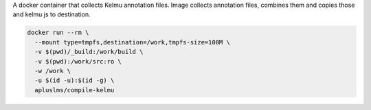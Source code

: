A docker container that collects Kelmu annotation files.
Image collects annotation files, combines them and copies those and kelmu js to destination.

.. code-block:: sh

    docker run --rm \
      --mount type=tmpfs,destination=/work,tmpfs-size=100M \
      -v $(pwd)/_build:/work/build \
      -v $(pwd):/work/src:ro \
      -w /work \
      -u $(id -u):$(id -g) \
      apluslms/compile-kelmu

